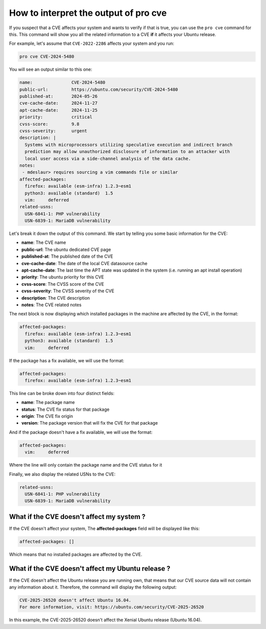 How to interpret the output of pro cve
**************************************

If you suspect that a CVE affects your system and wants to verify
if that is true, you can use the ``pro cve`` command for this.
This command will show you all the related information to a CVE **if** it affects
your Ubuntu release.

For example, let's assume that ``CVE-2022-2286`` affects your system and you run:

.. code-block:: bash

    pro cve CVE-2024-5480

You will see an output similar to this one:

.. code-block:: text

   name:               CVE-2024-5480
   public-url:         https://ubuntu.com/security/CVE-2024-5480
   published-at:       2024-05-26
   cve-cache-date:     2024-11-27
   apt-cache-date:     2024-11-25
   priority:           critical
   cvss-score:         9.8
   cvss-severity:      urgent
   description: |
     Systems with microprocessors utilizing speculative execution and indirect branch   
     prediction may allow unauthorized disclosure of information to an attacker with
     local user access via a side-channel analysis of the data cache.
   notes:
    - mdeslaur> requires sourcing a vim commands file or similar
   affected-packages:
     firefox: available (esm-infra) 1.2.3~esm1
     python3: available (standard)  1.5
     vim:     deferred
   related-usns:
     USN-6841-1: PHP vulnerability
     USN-6839-1: MariaDB vulnerability 


Let's break it down the output of this command. We start by telling you some basic information for
the CVE:

* **name**: The CVE name
* **public-url**: The ubuntu dedicated CVE page
* **published-at**: The published date of the CVE
* **cve-cache-date**: The date of the local CVE datasource cache
* **apt-cache-date**: The last time the APT state was updated in the system
  (i.e. running an apt install operation)
* **priority**: The ubuntu priority for this CVE
* **cvss-score**: The CVSS score of the CVE
* **cvss-severity**: The CVSS severity of the CVE
* **description**: The CVE description
* **notes**: The CVE related notes

The next block is now displaying which installed packages in the machine are affected by the CVE,
in the format:

.. code-block:: text

   affected-packages:
     firefox: available (esm-infra) 1.2.3~esm1
     python3: available (standard)  1.5
     vim:     deferred

If the package has a fix available, we will use the format:

.. code-block:: text

   affected-packages:
     firefox: available (esm-infra) 1.2.3~esm1

This line can be broke down into four distinct fields:

* **name**: The package name
* **status**: The CVE fix status for that package
* **origin**: The CVE fix origin
* **version**: The package version that will fix the CVE for that package

And if the package doesn't have a fix available, we will use the format:

.. code-block:: text

   affected-packages:
     vim:     deferred

Where the line will only contain the package name and the CVE status for it


Finally, we also display the related USNs to the CVE:

.. code-block:: text

   related-usns:
     USN-6841-1: PHP vulnerability
     USN-6839-1: MariaDB vulnerability 


What if the CVE doesn't affect my system ?
==========================================

If the CVE doesn't affect your system, The **affected-packages** field will be displayed like this:

.. code-block:: text

   affected-packages: []

Which means that no installed packages are affected by the CVE.


What if the CVE doesn't affect my Ubuntu release ?
===================================================

If the CVE doesn't affect the Ubuntu release you are running own, that means
that our CVE source data will not contain any information about it. Therefore,
the command will display the following output:

.. code-block:: text

   CVE-2025-26520 doesn't affect Ubuntu 16.04.
   For more information, visit: https://ubuntu.com/security/CVE-2025-26520

In this example, the CVE-2025-26520 doesn't affect the Xenial Ubuntu release (Ubuntu 16.04).
